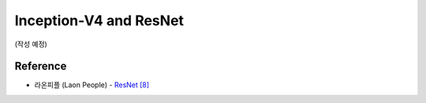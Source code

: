 ========================
Inception-V4 and ResNet
========================

(작성 예정)


Reference
==========

* 라온피플 (Laon People) - `ResNet [8] <https://laonple.blog.me/220800190798>`_
